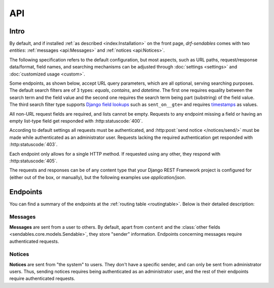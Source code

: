 API
===

Intro
-----

By default, and if installed :ref:`as described <index:Installation>` on the front page, *drf-sendables* comes with two
*entities*: :ref:`messages <api:Messages>` and :ref:`notices <api:Notices>`.

The following specification refers to the default configuration, but most aspects, such as URL paths, request/response
data/format, field names, and searching mechanisms can be adjusted through :doc:`settings <settings>` and
:doc:`customized usage <custom>`.

Some endpoints, as shown below, accept URL query parameters, which are all optional, serving searching purposes.
The default search filters are of 3 types: *equals*, *contains*, and *datetime*. The first one requires equality between
the search term and the field value and the second one requires the search term being part (substring) of the field value.
The third search filter type supports `Django field lookups <https://docs.djangoproject.com/en/5.0/topics/db/queries/#field-lookups>`_
such as ``sent_on__gte=`` and requires `timestamps <https://en.wikipedia.org/wiki/Unix_time>`_ as values.

All non-URL request fields are required, and lists cannot be empty. Requests to any endpoint missing a field or having
an empty list-type field get responded with :http:statuscode:`400`.

According to default settings all requests must be authenticated, and :http:post:`send notice </notices/send/>` must be
made while authenticated as an administrator user. Requests lacking the required authentication get responded with
:http:statuscode:`403`.

Each endpoint only allows for a single HTTP method. If requested using any other, they respond with :http:statuscode:`405`.

The requests and responses can be of any content type that your Django REST Framework project is configured for
(either out of the box, or manually), but the following examples use *application/json*.

Endpoints
---------

You can find a summary of the endpoints at the :ref:`routing table <routingtable>`. Below is their detailed description:

Messages
~~~~~~~~

**Messages** are sent from a user to others. By default, apart from ``content`` and the :class:`other fields <sendables.core.models.Sendable>`,
they store "sender" information. Endpoints concerning messages require authenticated requests.

.. http:post:: /messages/send/
   :synopsis: Send a message to selected recipients

   Send a message to selected recipients

   **Example request**:

   .. sourcecode:: http

      POST /messages/send/ HTTP/1.1

      {
          "content": "Hello there",
          "recipient_ids": [
              5, 8, 26
          ]
      }

   **Example response**:

   .. sourcecode:: http

      HTTP/1.1 201 Created
      Content-Type: application/json

      {
          "content": "Hello there",
          "recipient_ids": [
              5, 8, 26
          ]
      }

   :<json string content: the message's content
   :<jsonarr integer recipient_ids: the recipient IDs
   :statuscode 201: Success

.. http:patch:: /messages/mark-read/
   :synopsis: Mark selected received messages as read

   Mark selected received messages as read

   **Example request**:

   .. sourcecode:: http

      PATCH /messages/mark-read/ HTTP/1.1

      {
          "message_ids": [
              34
          ]
      }

   **Example response**:

   .. sourcecode:: http

      HTTP/1.1 200 OK

   :<jsonarr integer message_ids: the IDs of received messages to be marked
   :statuscode 200: Success

.. http:patch:: /messages/mark-unread/
   :synopsis: Mark selected received messages as unread

   Mark selected received messages as unread

   **Example request**:

   .. sourcecode:: http

      PATCH /messages/mark-unread/ HTTP/1.1

      {
          "message_ids": [
              40, 41, 42
          ]
      }

   **Example response**:

   .. sourcecode:: http

      HTTP/1.1 200 OK

   :<jsonarr integer message_ids: the IDs of received messages to be marked
   :statuscode 200: Success

.. http:delete:: /messages/delete/
   :synopsis: Delete selected received messages

   Delete selected received messages

   **Example request**:

   .. sourcecode:: http

      DELETE /messages/delete/ HTTP/1.1

      {
          "message_ids": [
              11, 15
          ]
      }

   **Example response**:

   .. sourcecode:: http

      HTTP/1.1 204 No Content

   :<jsonarr integer message_ids: the IDs of received messages to be deleted
   :statuscode 204: Success

.. http:delete:: /messages/delete-sent/
   :synopsis: Delete selected sent messages

   Delete selected sent messages

   **Example request**:

   .. sourcecode:: http

      DELETE /messages/delete-sent/ HTTP/1.1

      {
          "message_ids": [
              9, 10, 18
          ]
      }

   **Example response**:

   .. sourcecode:: http

      HTTP/1.1 204 No Content

   :<jsonarr integer message_ids: the IDs of sent messages to be deleted
   :statuscode 204: Success

.. http:get:: /messages/
   :synopsis: List received messages

   List received messages

   **Example request**:

   .. sourcecode:: http

      GET /messages/ HTTP/1.1

   **Example response**:

   .. sourcecode:: http

      HTTP/1.1 200 OK
      Content-Type: application/json

      [
          {
              "content": "Greetings",
              "id": 3,
              "is_read": false,
              "sender": {
                  "id": 14,
                  "username": "john"
              },
              "sent_on": "2024-02-15T17:26:30.780074Z"
          },
          {
              "content": "Lorem ipsum",
              "id": 2,
              "is_read": true,
              "sender": {
                  "id": 22,
                  "username": "helen"
              },
              "sent_on": "2024-02-14T10:01:42.523326Z"
          }
      ]

   :query contains content: message content
   :query datetime sent_on: message "sent on"
   :query equals sender__id: sender ID
   :query equals sender__username: sender username
   :statuscode 200: Success

.. http:get:: /messages/read/
   :synopsis: List read received messages

   List read received messages

   **Example request**:

   .. sourcecode:: http

      GET /messages/read/ HTTP/1.1

   **Example response**:

   .. sourcecode:: http

      HTTP/1.1 200 OK
      Content-Type: application/json

      [
          {
              "content": "Congratulations",
              "id": 6,
              "is_read": true,
              "sender": {
                  "id": 31,
                  "username": "nick"
              },
              "sent_on": "2024-02-16T09:30:47.290671Z"
          },
          {
              "content": "Lorem ipsum",
              "id": 2,
              "is_read": true,
              "sender": {
                  "id": 22,
                  "username": "helen"
              },
              "sent_on": "2024-02-14T10:01:42.523326Z"
          }
      ]

   :query contains content: message content
   :query datetime sent_on: message "sent on"
   :query equals sender__id: sender ID
   :query equals sender__username: sender username
   :statuscode 200: Success

.. http:get:: /messages/unread/
   :synopsis: List unread received messages

   List unread received messages

   **Example request**:

   .. sourcecode:: http

      GET /messages/unread/ HTTP/1.1

   **Example response**:

   .. sourcecode:: http

      HTTP/1.1 200 OK
      Content-Type: application/json

      [
          {
              "content": "Have a nice day",
              "id": 15,
              "is_read": false,
              "sender": {
                  "id": 23,
                  "username": "paul"
              },
              "sent_on": "2024-02-17T19:11:01.281093Z"
          },
          {
              "content": "Greetings",
              "id": 3,
              "is_read": false,
              "sender": {
                  "id": 14,
                  "username": "john"
              },
              "sent_on": "2024-02-15T17:26:30.780074Z"
          }
      ]

   :query contains content: message content
   :query datetime sent_on: message "sent on"
   :query equals sender__id: sender ID
   :query equals sender__username: sender username
   :statuscode 200: Success

.. http:get:: /messages/sent/
   :synopsis: List sent messages

   List sent messages

   **Example request**:

   .. sourcecode:: http

      GET /messages/sent/ HTTP/1.1

   **Example response**:

   .. sourcecode:: http

      HTTP/1.1 200 OK
      Content-Type: application/json

      [
          {
              "content": "Hello, people",
              "id": 37,
              "recipients": [
                  {
                      "id": 72,
                      "username": "jenny"
                  },
                  {
                      "id": 89,
                      "username": "chris"
                  }
               ],
               "sent_on": "2024-03-22T12:29:10.265971Z"
          },
          {
              "content": "Happy birthday",
              "id": 35,
              "recipients": [
                  {
                      "id": 55,
                      "username": "luke"
                  }
               ],
               "sent_on": "2024-03-20T18:40:32.965873Z"
          }
      ]

   :query contains content: message content
   :query datetime sent_on: message "sent on"
   :query equals sender__id: sender ID
   :query equals sender__username: sender username
   :query equals recipient_id: recipient ID
   :query equals recipient_username: recipient username
   :statuscode 200: Success

.. http:get:: /messages/(int:message_id)/
   :synopsis: Received message detail

   Received message detail

   **Example request**:

   .. sourcecode:: http

      GET /messages/3/ HTTP/1.1

   **Example response**:

   .. sourcecode:: http

      HTTP/1.1 200 OK
      Content-Type: application/json

      {
          "content": "Greetings",
          "id": 3,
          "is_read": false,
          "sender": {
              "id": 14,
              "username": "john"
          },
          "sent_on": "2024-02-15T17:26:30.780074Z"
      }

   :statuscode 200: Success
   :statuscode 404: Queried ID not belonging to any received message of the user

.. http:get:: /messages/sent/(int:message_id)/
   :synopsis: Sent message detail

   Sent message detail

   **Example request**:

   .. sourcecode:: http

      GET /messages/sent/37/ HTTP/1.1

   **Example response**:

   .. sourcecode:: http

      HTTP/1.1 200 OK
      Content-Type: application/json

      {
          "content": "Hello, people",
          "id": 37,
          "recipients": [
              {
                  "id": 72,
                  "username": "jenny"
              },
              {
                  "id": 89,
                  "username": "chris"
              }
          ],
          "sent_on": "2024-03-22T12:29:10.265971Z"
      }

   :statuscode 200: Success
   :statuscode 404: Queried ID not belonging to any sent message of the user

Notices
~~~~~~~

**Notices** are sent from "the system" to users. They don't have a specific sender, and can only be sent from
administrator users. Thus, sending notices requires being authenticated as an administrator user, and the rest of
their endpoints require authenticated requests.

.. http:post:: /notices/send/
   :synopsis: Send a notice to selected recipients

   Send a notice to selected recipients

   **Example request**:

   .. sourcecode:: http

      POST /notices/send/ HTTP/1.1

      {
          "content": "Maintenance coming up",
          "recipient_ids": [
              7, 22, 27, 45
          ]
      }

   **Example response**:

   .. sourcecode:: http

      HTTP/1.1 201 Created
      Content-Type: application/json

      {
          "content": "Maintenance coming up",
          "recipient_ids": [
              7, 22, 27, 45
          ]
      }

   :<json string content: the notice's content
   :<jsonarr integer recipient_ids: The recipient IDs
   :statuscode 201: Success

.. http:patch:: /notices/mark-read/
   :synopsis: Mark selected received notices as read

   Mark selected received notices as read

   **Example request**:

   .. sourcecode:: http

      PATCH /notices/mark-read/ HTTP/1.1

      {
          "notice_ids": [
              19, 28
          ]
      }

   **Example response**:

   .. sourcecode:: http

      HTTP/1.1 200 OK

   :<jsonarr integer notice_ids: the IDs of received notices to be marked
   :statuscode 200: Success

.. http:patch:: /notices/mark-unread/
   :synopsis: Mark selected received notices as unread

   Mark selected received notices as unread

   **Example request**:

   .. sourcecode:: http

      PATCH /notices/mark-unread/ HTTP/1.1

      {
          "notice_ids": [
              2
          ]
      }

   **Example response**:

   .. sourcecode:: http

      HTTP/1.1 200 OK

   :<jsonarr integer notice_ids: the IDs of received notices to be marked
   :statuscode 200: Success

.. http:delete:: /notices/delete/
   :synopsis: Delete selected received notices

   Delete selected received notices

   **Example request**:

   .. sourcecode:: http

      DELETE /notices/delete/ HTTP/1.1

      {
          "notice_ids": [
              11, 15, 47
          ]
      }

   **Example response**:

   .. sourcecode:: http

      HTTP/1.1 204 No Content

   :<jsonarr integer notice_ids: the IDs of received notices to be deleted
   :statuscode 204: Success

.. http:get:: /notices/
   :synopsis: List received notices

   List received notices

   **Example request**:

   .. sourcecode:: http

      GET /notices/ HTTP/1.1

   **Example response**:

   .. sourcecode:: http

      HTTP/1.1 200 OK
      Content-Type: application/json

      [
          {
              "content": "Feel free to ask us anything",
              "id": 4,
              "is_read": false,
              "sent_on": "2024-01-02T20:01:31.281094Z"
          },
          {
              "content": "Welcome",
              "id": 3,
              "is_read": true,
              "sent_on": "2024-01-02T19:55:03.123811Z"
          }
      ]

   :query contains content: notice content
   :query datetime sent_on: notice "sent on"
   :statuscode 200: Success

.. http:get:: /notices/read/
   :synopsis: List read received notices

   List read received notices

   **Example request**:

   .. sourcecode:: http

      GET /notices/read/ HTTP/1.1

   **Example response**:

   .. sourcecode:: http

      HTTP/1.1 200 OK
      Content-Type: application/json

      [
          {
              "content": "Check out this new feature",
              "id": 7,
              "is_read": true,
              "sent_on": "2024-01-04T09:56:38.100680Z"
          },
          {
              "content": "Welcome",
              "id": 3,
              "is_read": true,
              "sent_on": "2024-01-02T19:55:03.123811Z"
          }
      ]

   :query contains content: notice content
   :query datetime sent_on: notice "sent on"
   :statuscode 200: Success

.. http:get:: /notices/unread/
   :synopsis: List unread received notices

   List unread received notices

   **Example request**:

   .. sourcecode:: http

      GET /notices/unread/ HTTP/1.1

   **Example response**:

   .. sourcecode:: http

      HTTP/1.1 200 OK
      Content-Type: application/json

      [
          {
              "content": "Special offer",
              "id": 10,
              "is_read": false,
              "sent_on": "2024-01-09T21:12:11.101032Z"
          },
          {
              "content": "Feel free to ask us anything",
              "id": 4,
              "is_read": false,
              "sent_on": "2024-01-02T20:01:31.281094Z"
          }
      ]

   :query contains content: notice content
   :query datetime sent_on: notice "sent on"
   :statuscode 200: Success

.. http:get:: /notices/(int:notice_id)/
   :synopsis: Received notice detail

   Received notice detail

   **Example request**:

   .. sourcecode:: http

      GET /notices/7/ HTTP/1.1

   **Example response**:

   .. sourcecode:: http

      HTTP/1.1 200 OK
      Content-Type: application/json

      {
          "content": "Check out this new feature",
          "id": 7,
          "is_read": true,
          "sent_on": "2024-01-04T09:56:38.100680Z"
      }

   :statuscode 200: Success
   :statuscode 404: Queried ID not belonging to any received notice of the user
